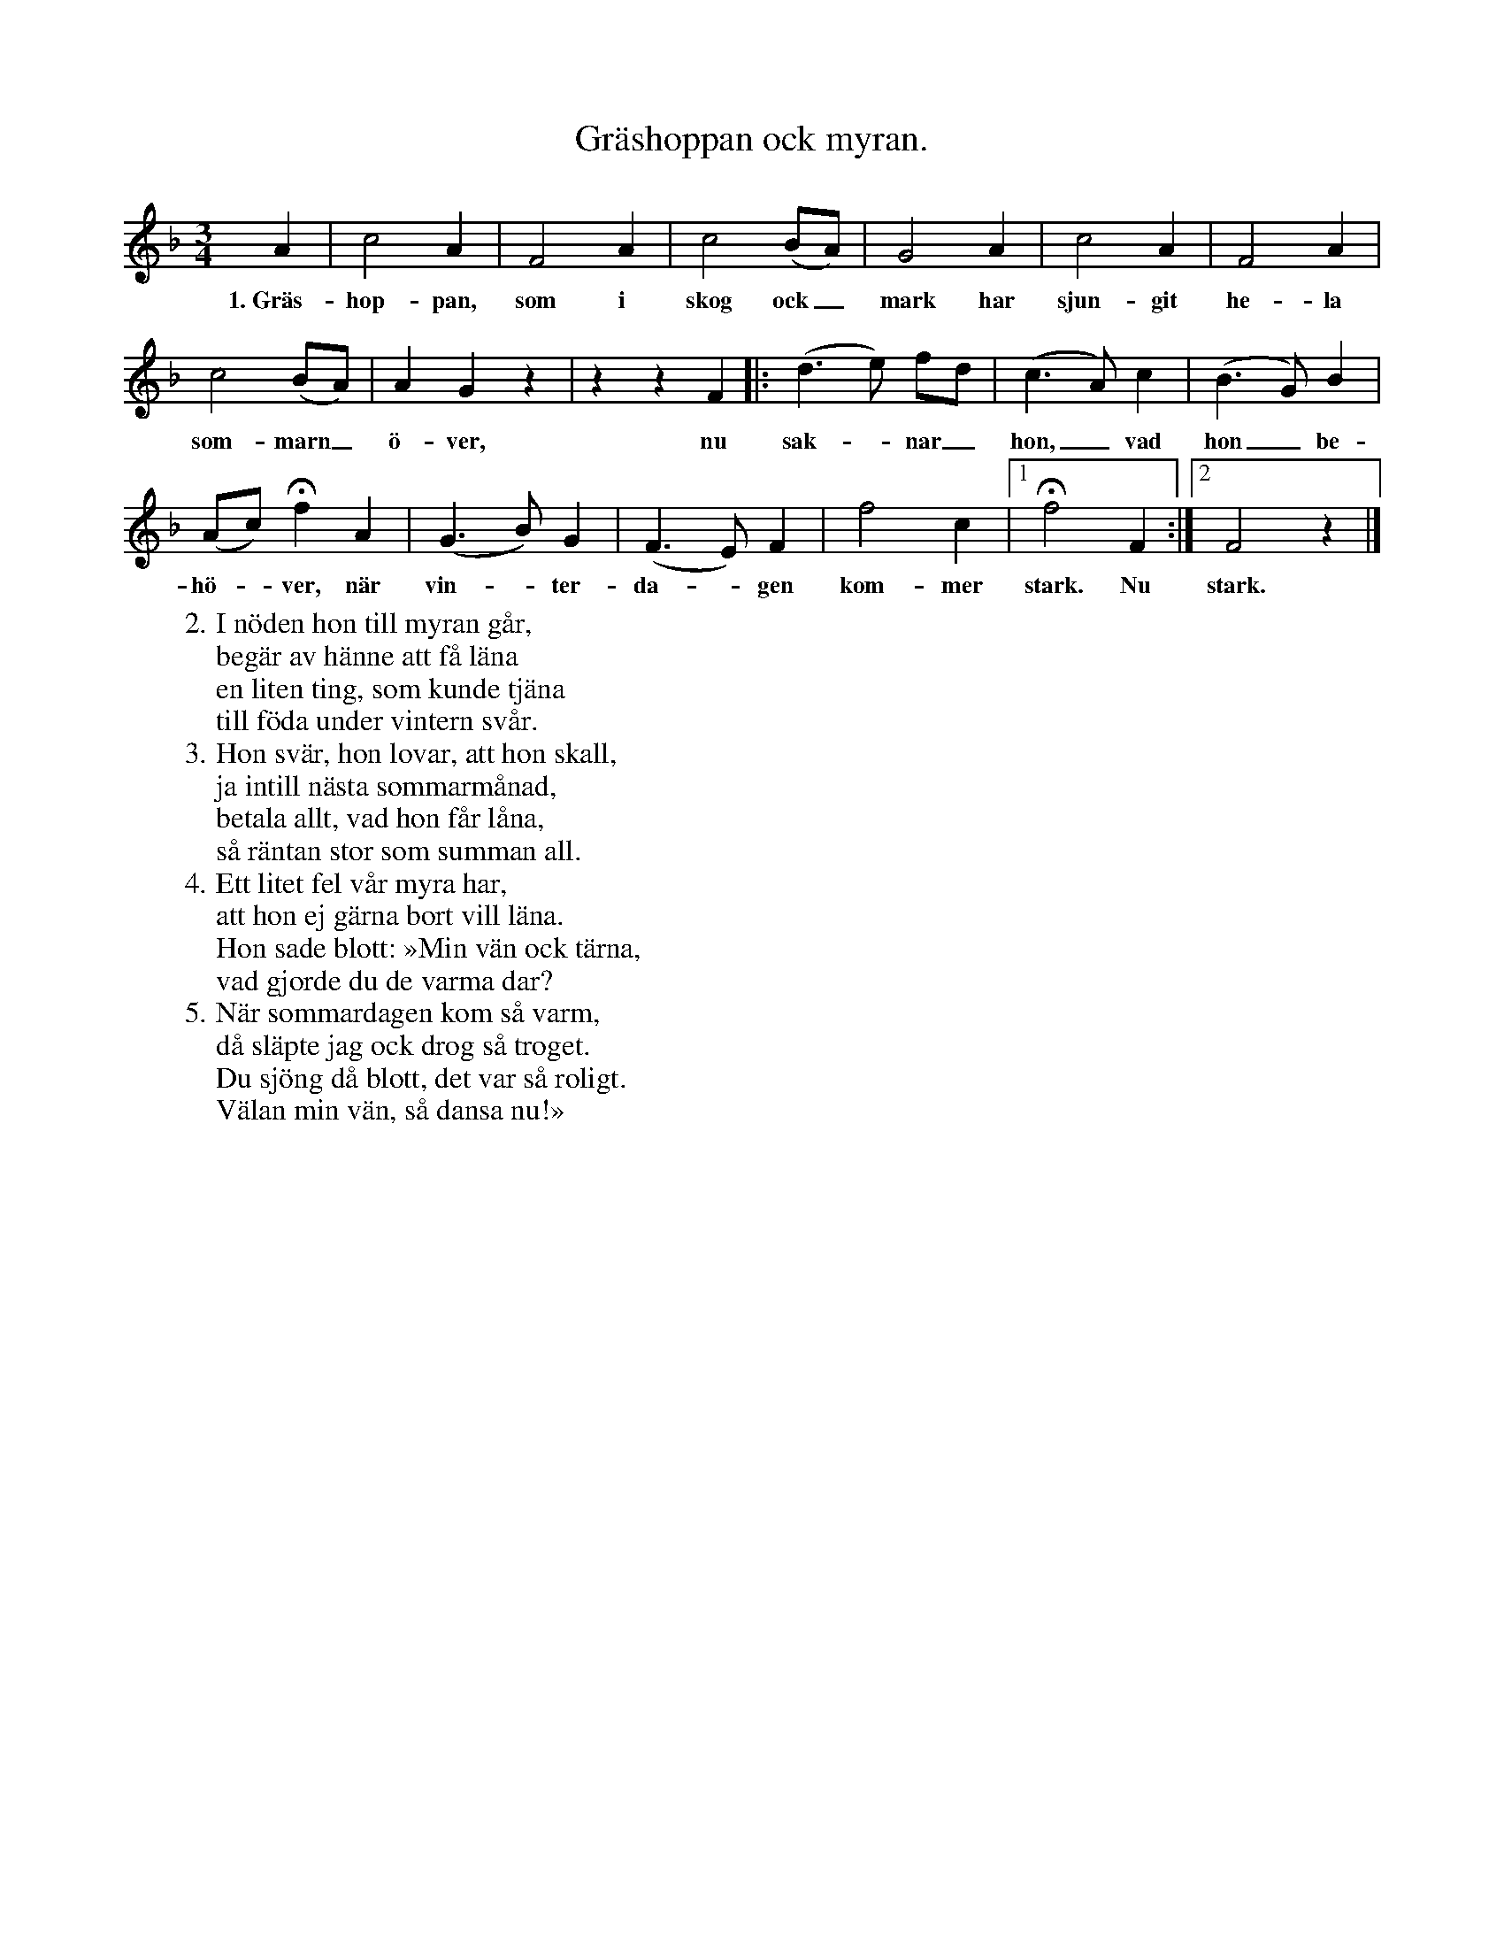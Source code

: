 X:164
T:Gräshoppan ock myran.
S:Efter Elisabet Olofsdotter, Flors i Burs.
M:3/4
L:1/4
K:F
A|c2 A|F2 A|c2 (B/A/)|G2 A|c2 A|F2 A|
w:1.~Gräs-hop-pan, som i skog ock_ mark har sjun-git he-la
c2 (B/A/)|A G z|z z F|:(d> e) f/d/|(c> A) c|(B> G) B|
w:som-marn_ ö-ver, nu sak--nar_ hon,_ vad hon_ be-
(A/c/) Hf A|(G> B) G|(F> E) F|f2 c|1 Hf2 F:|2 F2 z|]
w:hö--ver, när vin--ter-da--gen kom-mer stark. Nu stark.
W:2. I nöden hon till myran går,
W:   begär av hänne att få läna
W:   en liten ting, som kunde tjäna
W:   till föda under vintern svår.
W:3. Hon svär, hon lovar, att hon skall,
W:   ja intill nästa sommarmånad,
W:   betala allt, vad hon får låna,
W:   så räntan stor som summan all.
W:4. Ett litet fel vår myra har,
W:   att hon ej gärna bort vill läna.
W:   Hon sade blott: »Min vän ock tärna,
W:   vad gjorde du de varma dar?
W:5. När sommardagen kom så varm,
W:   då släpte jag ock drog så troget.
W:   Du sjöng då blott, det var så roligt.
W:   Välan min vän, så dansa nu!»
